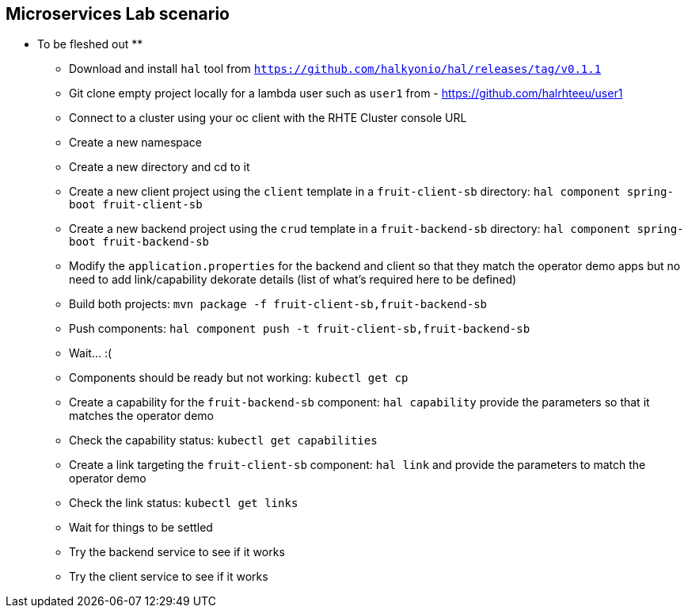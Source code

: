 == Microservices Lab scenario

** To be fleshed out **

- Download and install `hal` tool from `https://github.com/halkyonio/hal/releases/tag/v0.1.1`
- Git clone empty project locally for a lambda user such as `user1` from - https://github.com/halrhteeu/user1
- Connect to a cluster using your oc client with the RHTE Cluster console URL
- Create a new namespace
- Create a new directory and cd to it
- Create a new client project using the `client` template in a `fruit-client-sb` directory: `hal component spring-boot fruit-client-sb`
- Create a new backend project using the `crud` template in a `fruit-backend-sb` directory: `hal component spring-boot fruit-backend-sb`
- Modify the `application.properties` for the backend and client so that they match the operator demo apps but no need to add link/capability dekorate details (list of what's required here to be defined)
- Build both projects: `mvn package -f fruit-client-sb,fruit-backend-sb`
- Push components: `hal component push -t fruit-client-sb,fruit-backend-sb`
- Wait… :(
- Components should be ready but not working: `kubectl get cp`
- Create a capability for the `fruit-backend-sb` component: `hal capability` provide the parameters so that it matches the operator demo
- Check the capability status: `kubectl get capabilities`
- Create a link targeting the `fruit-client-sb` component: `hal link` and provide the parameters to match the operator demo
- Check the link status: `kubectl get links`
- Wait for things to be settled
- Try the backend service to see if it works
- Try the client service to see if it works

